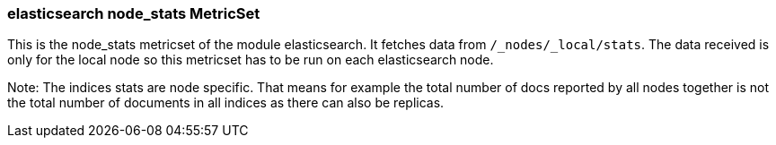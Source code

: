 === elasticsearch node_stats MetricSet

This is the node_stats metricset of the module elasticsearch. It fetches data from `/_nodes/_local/stats`. The data received is only for the local node so this metricset has to be run on each elasticsearch node.

Note: The indices stats are node specific. That means for example the total number of docs reported by all nodes together is not the total number of documents in all indices as there can also be replicas.
